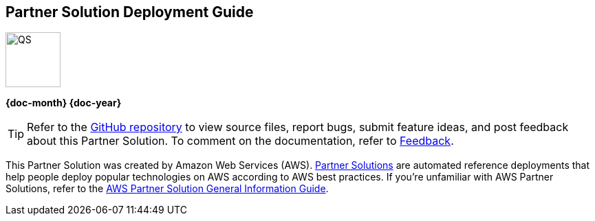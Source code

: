 [.text-center]
[discrete]
== Partner Solution Deployment Guide

// Do not change the URL below. The aws-partner-solution-graphic.png icon needs to come from the aws-partner-solution S3 bucket.
[.text-center]
image::https://aws-quickstart.s3.amazonaws.com/docs/deployment-guide/aws-quickstart-deployment-graphic.png[QS,80,80]

[.text-center]
*{doc-month} {doc-year}* +
ifdef::partner-contributors[]
_{partner-contributors}_ +
endif::partner-contributors[]
ifdef::other-contributors[]
_{other-contributors}_ +
endif::other-contributors[]
ifdef::aws-contributors[]
_{aws-contributors}_ +
endif::aws-contributors[]
ifdef::aws-ia-contributors[]
_{aws-ia-contributors}_ +
endif::aws-ia-contributors[]
[.text-left]

[.image-container]
image::https://aws-quickstart.s3.amazonaws.com/{partner-solution-project-name}/docs/boilerplate/.images/aws-quickstart-graphic.png['']

ifndef::private_repo[]
TIP: Refer to the https://github.com/{partner-solution-github-org}/{partner-solution-project-name}[GitHub repository^] to view source files, report bugs, submit feature ideas, and post feedback about this Partner Solution. To comment on the documentation, refer to link:#_feedback[Feedback].
endif::private_repo[]

ifdef::partner-company-name[]
[.text-left]
This Partner Solution was created by {partner-company-name} in collaboration with Amazon Web Services (AWS). https://aws.amazon.com/solutions/partners/[Partner Solutions^] are automated reference deployments that help people deploy popular technologies on AWS according to AWS best practices. If you're unfamiliar with AWS Partner Solutions, refer to the https://fwd.aws/rA69w?[AWS Partner Solution General Information Guide^].
endif::[]

ifndef::partner-company-name[]
[.text-left]
This Partner Solution was created by Amazon Web Services (AWS). https://aws.amazon.com/solutions/partners/[Partner Solutions^] are automated reference deployments that help people deploy popular technologies on AWS according to AWS best practices. If you're unfamiliar with AWS Partner Solutions, refer to the https://fwd.aws/rA69w?[AWS Partner Solution General Information Guide^].
endif::[]
